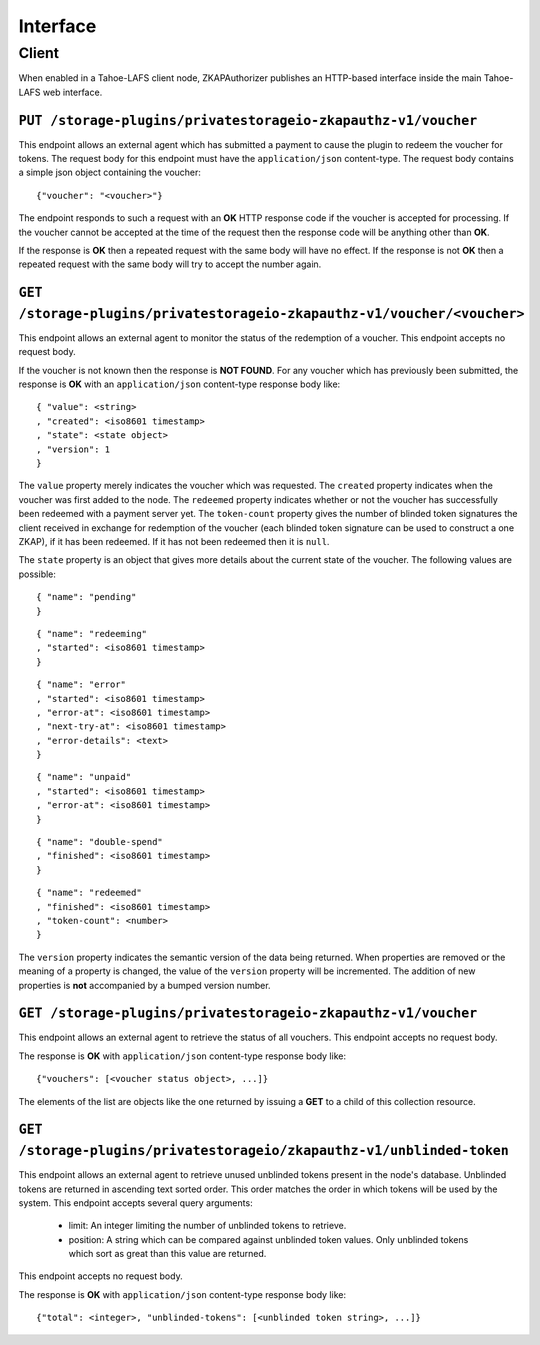Interface
=========

Client
------

When enabled in a Tahoe-LAFS client node,
ZKAPAuthorizer publishes an HTTP-based interface inside the main Tahoe-LAFS web interface.

``PUT /storage-plugins/privatestorageio-zkapauthz-v1/voucher``
~~~~~~~~~~~~~~~~~~~~~~~~~~~~~~~~~~~~~~~~~~~~~~~~~~~~~~~~~~~~~~

This endpoint allows an external agent which has submitted a payment to cause the plugin to redeem the voucher for tokens.
The request body for this endpoint must have the ``application/json`` content-type.
The request body contains a simple json object containing the voucher::

  {"voucher": "<voucher>"}

The endpoint responds to such a request with an **OK** HTTP response code if the voucher is accepted for processing.
If the voucher cannot be accepted at the time of the request then the response code will be anything other than **OK**.

If the response is **OK** then a repeated request with the same body will have no effect.
If the response is not **OK** then a repeated request with the same body will try to accept the number again.

``GET /storage-plugins/privatestorageio-zkapauthz-v1/voucher/<voucher>``
~~~~~~~~~~~~~~~~~~~~~~~~~~~~~~~~~~~~~~~~~~~~~~~~~~~~~~~~~~~~~~~~~~~~~~~~

This endpoint allows an external agent to monitor the status of the redemption of a voucher.
This endpoint accepts no request body.

If the voucher is not known then the response is **NOT FOUND**.
For any voucher which has previously been submitted,
the response is **OK** with an ``application/json`` content-type response body like::

  { "value": <string>
  , "created": <iso8601 timestamp>
  , "state": <state object>
  , "version": 1
  }

The ``value`` property merely indicates the voucher which was requested.
The ``created`` property indicates when the voucher was first added to the node.
The ``redeemed`` property indicates whether or not the voucher has successfully been redeemed with a payment server yet.
The ``token-count`` property gives the number of blinded token signatures the client received in exchange for redemption of the voucher
(each blinded token signature can be used to construct a one ZKAP),
if it has been redeemed.
If it has not been redeemed then it is ``null``.

The ``state`` property is an object that gives more details about the current state of the voucher.
The following values are possible::

  { "name": "pending"
  }

::

  { "name": "redeeming"
  , "started": <iso8601 timestamp>
  }

::

  { "name": "error"
  , "started": <iso8601 timestamp>
  , "error-at": <iso8601 timestamp>
  , "next-try-at": <iso8601 timestamp>
  , "error-details": <text>
  }

::

  { "name": "unpaid"
  , "started": <iso8601 timestamp>
  , "error-at": <iso8601 timestamp>
  }

::

  { "name": "double-spend"
  , "finished": <iso8601 timestamp>
  }

::

  { "name": "redeemed"
  , "finished": <iso8601 timestamp>
  , "token-count": <number>
  }

The ``version`` property indicates the semantic version of the data being returned.
When properties are removed or the meaning of a property is changed,
the value of the ``version`` property will be incremented.
The addition of new properties is **not** accompanied by a bumped version number.

``GET /storage-plugins/privatestorageio-zkapauthz-v1/voucher``
~~~~~~~~~~~~~~~~~~~~~~~~~~~~~~~~~~~~~~~~~~~~~~~~~~~~~~~~~~~~~~

This endpoint allows an external agent to retrieve the status of all vouchers.
This endpoint accepts no request body.

The response is **OK** with ``application/json`` content-type response body like::

  {"vouchers": [<voucher status object>, ...]}

The elements of the list are objects like the one returned by issuing a **GET** to a child of this collection resource.

``GET /storage-plugins/privatestorageio/zkapauthz-v1/unblinded-token``
~~~~~~~~~~~~~~~~~~~~~~~~~~~~~~~~~~~~~~~~~~~~~~~~~~~~~~~~~~~~~~~~~~~~~~

This endpoint allows an external agent to retrieve unused unblinded tokens present in the node's database.
Unblinded tokens are returned in ascending text sorted order.
This order matches the order in which tokens will be used by the system.
This endpoint accepts several query arguments:

  * limit: An integer limiting the number of unblinded tokens to retrieve.
  * position: A string which can be compared against unblinded token values.
    Only unblinded tokens which sort as great than this value are returned.

This endpoint accepts no request body.

The response is **OK** with ``application/json`` content-type response body like::

  {"total": <integer>, "unblinded-tokens": [<unblinded token string>, ...]}

